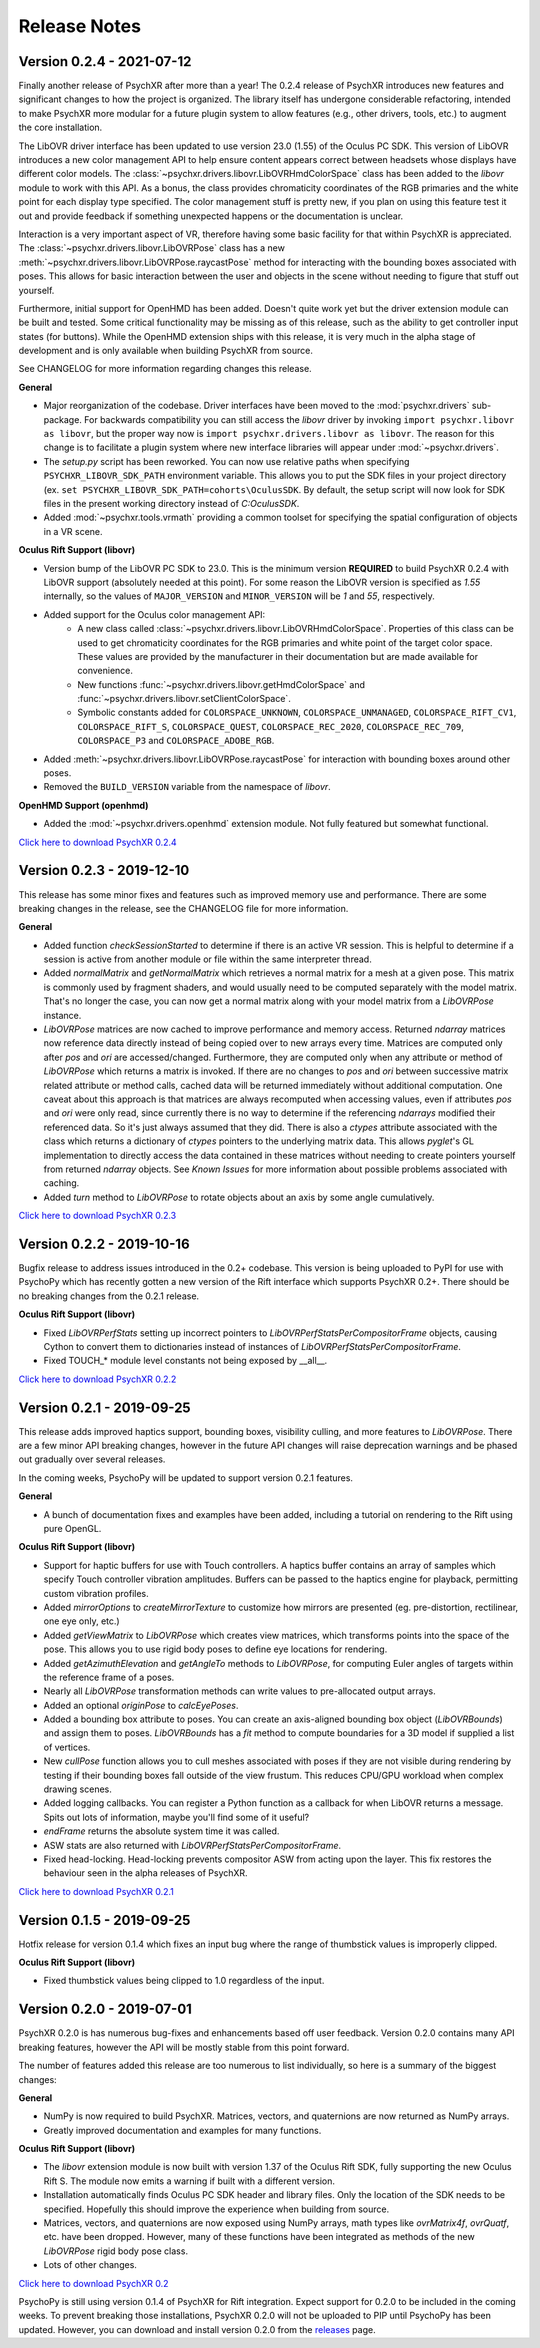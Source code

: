 =============
Release Notes
=============

Version 0.2.4 - 2021-07-12
~~~~~~~~~~~~~~~~~~~~~~~~~~

Finally another release of PsychXR after more than a year! The 0.2.4 release of
PsychXR introduces new features and significant changes to how the project is
organized. The library itself has undergone considerable refactoring, intended
to make PsychXR more modular for a future plugin system to allow features (e.g.,
other drivers, tools, etc.) to augment the core installation.

The LibOVR driver interface has been updated to use version 23.0 (1.55) of the
Oculus PC SDK. This version of LibOVR introduces a new color management API to
help ensure content appears correct between headsets whose displays have
different color models. The :class:`~psychxr.drivers.libovr.LibOVRHmdColorSpace`
class has been added to the `libovr` module to work with this API. As a bonus,
the class provides chromaticity coordinates of the RGB primaries and the white
point for each display type specified. The color management stuff is pretty new,
if you plan on using this feature test it out and provide feedback if something
unexpected happens or the documentation is unclear.

Interaction is a very important aspect of VR, therefore having some basic
facility for that within PsychXR is appreciated. The
:class:`~psychxr.drivers.libovr.LibOVRPose` class has a new
:meth:`~psychxr.drivers.libovr.LibOVRPose.raycastPose` method for interacting
with the bounding boxes associated with poses. This allows for basic interaction
between the user and objects in the scene without needing to figure that stuff
out yourself.

Furthermore, initial support for OpenHMD has been added. Doesn't quite work yet
but the driver extension module can be built and tested. Some critical
functionality may be missing as of this release, such as the ability to get
controller input states (for buttons). While the OpenHMD extension ships with
this release, it is very much in the alpha stage of development and is only
available when building PsychXR from source.

See CHANGELOG for more information regarding changes this release.

**General**

* Major reorganization of the codebase. Driver interfaces have been moved to the
  :mod:`psychxr.drivers` sub-package. For backwards compatibility you can still
  access the `libovr` driver by invoking ``import psychxr.libovr as libovr``,
  but the proper way now is ``import psychxr.drivers.libovr as libovr``. The
  reason for this change is to facilitate a plugin system where new interface
  libraries will appear under :mod:`~psychxr.drivers`.
* The `setup.py` script has been reworked. You can now use relative paths when
  specifying ``PSYCHXR_LIBOVR_SDK_PATH`` environment variable. This allows you
  to put the SDK files in your project directory (ex.
  ``set PSYCHXR_LIBOVR_SDK_PATH=cohorts\OculusSDK``. By default, the setup
  script will now look for SDK files in the present working directory instead of
  `C:\OculusSDK`.
* Added :mod:`~psychxr.tools.vrmath` providing a common toolset for specifying
  the spatial configuration of objects in a VR scene.

**Oculus Rift Support (libovr)**

* Version bump of the LibOVR PC SDK to 23.0. This is the minimum version
  **REQUIRED** to build PsychXR 0.2.4 with LibOVR support (absolutely needed at
  this point). For some reason the LibOVR version is specified as `1.55`
  internally, so the values of ``MAJOR_VERSION`` and ``MINOR_VERSION`` will be
  `1` and `55`, respectively.
* Added support for the Oculus color management API:
    - A new class called :class:`~psychxr.drivers.libovr.LibOVRHmdColorSpace`.
      Properties of this class can be used to get chromaticity coordinates for
      the RGB primaries and white point of the target color space. These values
      are provided by the manufacturer in their documentation but are made
      available for convenience.
    - New functions :func:`~psychxr.drivers.libovr.getHmdColorSpace` and
      :func:`~psychxr.drivers.libovr.setClientColorSpace`.
    - Symbolic constants added for ``COLORSPACE_UNKNOWN``,
      ``COLORSPACE_UNMANAGED``, ``COLORSPACE_RIFT_CV1``, ``COLORSPACE_RIFT_S``,
      ``COLORSPACE_QUEST``, ``COLORSPACE_REC_2020``, ``COLORSPACE_REC_709``,
      ``COLORSPACE_P3`` and ``COLORSPACE_ADOBE_RGB``.
* Added :meth:`~psychxr.drivers.libovr.LibOVRPose.raycastPose` for interaction
  with bounding boxes around other poses.
* Removed the ``BUILD_VERSION`` variable from the namespace of `libovr`.

**OpenHMD Support (openhmd)**

* Added the :mod:`~psychxr.drivers.openhmd` extension module. Not fully featured
  but somewhat functional.

`Click here to download PsychXR 0.2.4 <https://github.com/mdcutone/psychxr/releases>`_

Version 0.2.3 - 2019-12-10
~~~~~~~~~~~~~~~~~~~~~~~~~~

This release has some minor fixes and features such as improved memory use and
performance. There are some breaking changes in the release, see the CHANGELOG
file for more information.

**General**

* Added function `checkSessionStarted` to determine if there is an active VR
  session. This is helpful to determine if a session is active from another
  module or file within the same interpreter thread.
* Added `normalMatrix` and `getNormalMatrix` which retrieves a normal matrix
  for a mesh at a given pose. This matrix is commonly used by fragment
  shaders, and would usually need to be computed separately with the model
  matrix. That's no longer the case, you can now get a normal matrix along
  with your model matrix from a `LibOVRPose` instance.
* `LibOVRPose` matrices are now cached to improve performance and memory
  access. Returned `ndarray` matrices now reference data directly instead of
  being copied over to new arrays every time. Matrices are computed only
  after `pos` and `ori` are accessed/changed. Furthermore, they are computed
  only when any attribute or method of `LibOVRPose` which returns a matrix
  is invoked. If there are no changes to `pos` and `ori` between successive
  matrix related attribute or method calls, cached data will be returned
  immediately without additional computation. One caveat about this approach
  is that matrices are always recomputed when accessing values, even if
  attributes `pos` and `ori` were only read, since currently there is no way
  to determine if the referencing `ndarrays` modified their referenced data.
  So it's just always assumed that they did. There is also a `ctypes`
  attribute associated with the class which returns a dictionary of `ctypes`
  pointers to the underlying matrix data. This allows `pyglet`'s GL
  implementation to directly access the data contained in these matrices
  without needing to create pointers yourself from returned `ndarray`
  objects. See `Known Issues` for more information about possible problems
  associated with caching.
* Added `turn` method to `LibOVRPose` to rotate objects about an axis by
  some angle cumulatively.

`Click here to download PsychXR 0.2.3 <https://github.com/mdcutone/psychxr/releases>`_


Version 0.2.2 - 2019-10-16
~~~~~~~~~~~~~~~~~~~~~~~~~~

Bugfix release to address issues introduced in the 0.2+ codebase. This version
is being uploaded to PyPI for use with PsychoPy which has recently gotten
a new version of the Rift interface which supports PsychXR 0.2+. There should be
no breaking changes from the 0.2.1 release.

**Oculus Rift Support (libovr)**

* Fixed `LibOVRPerfStats` setting up incorrect pointers to
  `LibOVRPerfStatsPerCompositorFrame` objects, causing Cython to convert them
  to dictionaries instead of instances of `LibOVRPerfStatsPerCompositorFrame`.
* Fixed TOUCH_* module level constants not being exposed by __all__.

`Click here to download PsychXR 0.2.2 <https://github.com/mdcutone/psychxr/releases>`_

Version 0.2.1 - 2019-09-25
~~~~~~~~~~~~~~~~~~~~~~~~~~

This release adds improved haptics support, bounding boxes, visibility culling,
and more features to `LibOVRPose`. There are a few minor API breaking changes,
however in the future API changes will raise deprecation warnings and be phased
out gradually over several releases.

In the coming weeks, PsychoPy will be updated to support version 0.2.1 features.

**General**

* A bunch of documentation fixes and examples have been added, including a
  tutorial on rendering to the Rift using pure OpenGL.

**Oculus Rift Support (libovr)**

* Support for haptic buffers for use with Touch controllers. A haptics
  buffer contains an array of samples which specify Touch controller
  vibration amplitudes. Buffers can be passed to the haptics engine for
  playback, permitting custom vibration profiles.
* Added `mirrorOptions` to `createMirrorTexture` to customize how mirrors
  are presented (eg. pre-distortion, rectilinear, one eye only, etc.)
* Added `getViewMatrix` to `LibOVRPose` which creates view matrices, which
  transforms points into the space of the pose. This allows you to use rigid
  body poses to define eye locations for rendering.
* Added `getAzimuthElevation` and `getAngleTo` methods to `LibOVRPose`, for
  computing Euler angles of targets within the reference frame of a poses.
* Nearly all `LibOVRPose` transformation methods can write values to
  pre-allocated output arrays.
* Added an optional `originPose` to `calcEyePoses`.
* Added a bounding box attribute to poses. You can create an axis-aligned
  bounding box object (`LibOVRBounds`) and assign them to poses.
  `LibOVRBounds` has a `fit` method to compute boundaries for a 3D model if
  supplied a list of vertices.
* New `cullPose` function allows you to cull meshes associated with poses if
  they are not visible during rendering by testing if their bounding boxes
  fall outside of the view frustum. This reduces CPU/GPU workload when
  complex drawing scenes.
* Added logging callbacks. You can register a Python function as a callback
  for when LibOVR returns a message. Spits out lots of information, maybe
  you'll find some of it useful?
* `endFrame` returns the absolute system time it was called.
* ASW stats are also returned with `LibOVRPerfStatsPerCompositorFrame`.
* Fixed head-locking. Head-locking prevents compositor ASW from acting upon
  the layer. This fix restores the behaviour seen in the alpha releases
  of PsychXR.

`Click here to download PsychXR 0.2.1 <https://github.com/mdcutone/psychxr/releases>`_

Version 0.1.5 - 2019-09-25
~~~~~~~~~~~~~~~~~~~~~~~~~~

Hotfix release for version 0.1.4 which fixes an input bug where the range of
thumbstick values is improperly clipped.

**Oculus Rift Support (libovr)**

* Fixed thumbstick values being clipped to 1.0 regardless of the input.

Version 0.2.0 - 2019-07-01
~~~~~~~~~~~~~~~~~~~~~~~~~~

PsychXR 0.2.0 is has numerous bug-fixes and enhancements based off user feedback.
Version 0.2.0 contains many API breaking features, however the API will be mostly
stable from this point forward.

The number of features added this release are too numerous to list individually,
so here is a summary of the biggest changes:

**General**

* NumPy is now required to build PsychXR. Matrices, vectors, and quaternions are
  now returned as NumPy arrays.
* Greatly improved documentation and examples for many functions.

**Oculus Rift Support (libovr)**

* The `libovr` extension module is now built with version 1.37 of the Oculus
  Rift SDK, fully supporting the new Oculus Rift S. The module now emits a
  warning if built with a different version.
* Installation automatically finds Oculus PC SDK header and library files. Only
  the location of the SDK needs to be specified. Hopefully this should improve
  the experience when building from source.
* Matrices, vectors, and quaternions are now exposed using NumPy arrays, math
  types like `ovrMatrix4f`, `ovrQuatf`, etc. have been dropped. However, many of
  these functions have been integrated as methods of the new `LibOVRPose` rigid
  body pose class.
* Lots of other changes.

`Click here to download PsychXR 0.2 <https://github.com/mdcutone/psychxr/releases>`_

PsychoPy is still using version 0.1.4 of PsychXR for Rift integration. Expect
support for 0.2.0 to be included in the coming weeks. To prevent breaking those
installations, PsychXR 0.2.0 will not be uploaded to PIP until PsychoPy has been
updated. However, you can download and install version 0.2.0 from the
`releases <https://github.com/mdcutone/psychxr/releases>`_ page.